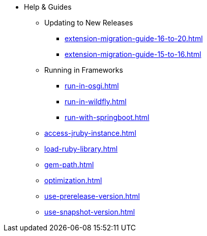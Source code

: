 * Help & Guides
** Updating to New Releases
*** xref:extension-migration-guide-16-to-20.adoc[]
*** xref:extension-migration-guide-15-to-16.adoc[]
** Running in Frameworks
*** xref:run-in-osgi.adoc[]
*** xref:run-in-wildfly.adoc[]
*** xref:run-with-springboot.adoc[]
** xref:access-jruby-instance.adoc[]
** xref:load-ruby-library.adoc[]
** xref:gem-path.adoc[]
** xref:optimization.adoc[]
** xref:use-prerelease-version.adoc[]
** xref:use-snapshot-version.adoc[]
